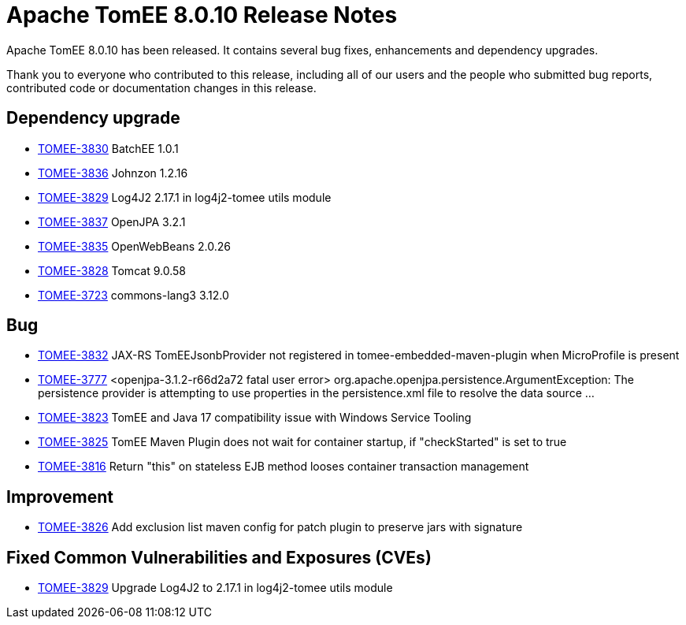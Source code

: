 = Apache TomEE 8.0.10 Release Notes
:index-group: Release Notes
:jbake-type: page
:jbake-status: published

Apache TomEE 8.0.10 has been released. It contains several bug fixes, enhancements and dependency upgrades.

Thank you to everyone who contributed to this release, including all of our users and the people who submitted bug reports, contributed code or documentation changes in this release.


== Dependency upgrade

[.compact]
- link:https://issues.apache.org/jira/browse/TOMEE-3830[TOMEE-3830] BatchEE 1.0.1
- link:https://issues.apache.org/jira/browse/TOMEE-3836[TOMEE-3836] Johnzon 1.2.16
- link:https://issues.apache.org/jira/browse/TOMEE-3829[TOMEE-3829] Log4J2 2.17.1 in log4j2-tomee utils module
- link:https://issues.apache.org/jira/browse/TOMEE-3837[TOMEE-3837] OpenJPA 3.2.1
- link:https://issues.apache.org/jira/browse/TOMEE-3835[TOMEE-3835] OpenWebBeans 2.0.26
- link:https://issues.apache.org/jira/browse/TOMEE-3828[TOMEE-3828] Tomcat 9.0.58
- link:https://issues.apache.org/jira/browse/TOMEE-3723[TOMEE-3723] commons-lang3 3.12.0

== Bug

[.compact]
- link:https://issues.apache.org/jira/browse/TOMEE-3832[TOMEE-3832] JAX-RS TomEEJsonbProvider not registered in tomee-embedded-maven-plugin when MicroProfile is present
- link:https://issues.apache.org/jira/browse/TOMEE-3777[TOMEE-3777] <openjpa-3.1.2-r66d2a72 fatal user error> org.apache.openjpa.persistence.ArgumentException: The persistence provider is attempting to use properties in the persistence.xml file to resolve the data source ...
- link:https://issues.apache.org/jira/browse/TOMEE-3823[TOMEE-3823] TomEE and Java 17 compatibility issue with Windows Service Tooling
- link:https://issues.apache.org/jira/browse/TOMEE-3825[TOMEE-3825] TomEE Maven Plugin does not wait for container startup, if "checkStarted" is set to true
- link:https://issues.apache.org/jira/browse/TOMEE-3816[TOMEE-3816] Return "this" on stateless EJB method looses container transaction management

== Improvement

[.compact]
- link:https://issues.apache.org/jira/browse/TOMEE-3826[TOMEE-3826] Add exclusion list maven config for patch plugin to preserve jars with signature

== Fixed Common Vulnerabilities and Exposures (CVEs)

[.compact]
- link:https://issues.apache.org/jira/browse/TOMEE-3829[TOMEE-3829] Upgrade Log4J2 to 2.17.1 in log4j2-tomee utils module